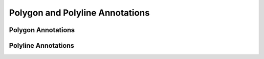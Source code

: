 Polygon and Polyline Annotations
================================

Polygon Annotations
-------------------

.. doxygenfile:: libzathura/annotations/annotation-polygon.h
  :project: libzathura

Polyline Annotations
--------------------

.. doxygenfile:: libzathura/annotations/annotation-polyline.h
  :project: libzathura
